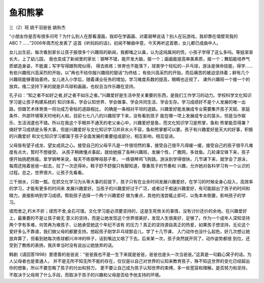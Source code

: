 鱼和熊掌
================

三（2）班 姚千羽爸爸 姚秋杰

“小朋友你是否有很多问号？为什么别人在那看漫画，我却在学画画、对着钢琴说话？别人在玩游戏，我却靠在墙壁背我的ABC？……”2006年周杰伦发表了
这首《听妈妈的话》，初闻不解曲中意，今天再听这首歌，女儿都已成曲中人。

女儿出生前，每次看到家长让孩子报很多个兴趣班的新闻，我都嗤之以鼻，认为这纯属闲的慌，小孩子学得了这么多吗。等娃渐渐长大，上了幼儿园，
我也变成了新闻里的家长：钢琴不错，能开发大脑，报一个；画画能提高审美素质，报一个；舞蹈能培养气质塑造身姿，不能漏；写字写得跟狗爬似得，
得去练练；体育也不能落下，球类学个轻松的--乒乓球，游泳是保命技能，得学……有些兴趣班兴高采烈的开始，以”再也不给你报兴趣班的狠话”为终结；
有些兴高采烈的开始，而后痛苦的被迫坚持着；鲜有几个兴趣班能够善始善终。女儿进入小学后，随着课业任务的增加，学习难度系数的提高，眼睛也近视了，
课外兴趣班一个接一个的放弃。维二坚持下来的就是乒乓球和画画，也权且当作乐趣在坚持。

孔子曰：“知之者不如好之者,好之者不如乐之者。”兴趣爱好是生活中至关重要的东西，是我们工作学习的动力。学校科学文化知识学习是让孩子构建系统的
知识体系，学会认知世界、学会做事、学会共同生活、学会生存。学习成绩好不是个人发展的唯一出路，但跟艺术体育类一将功成万骨枯的道路相比，
的确是一条相对平坦的道路。兴趣爱好能发展成专业需要集齐孩子天赋、家庭条件、外部环境等天时地利人和，目前七七八八的兴趣班学下来，没有看到孩子
能在哪一项上发展成专业的苗头，但是当作娱乐、生活消遣也不错。所以在我这个手眼并不通天的老父亲心中，兴趣爱好是鱼，而文化知识学习是熊掌，鱼和
熊掌能否得兼？搞好学习成绩是头等大事，但是兴趣爱好与文化知识学习并非水火不容，鱼和熊掌都可以要。孩子有兴趣爱好是天大的好事，积极的兴趣爱好
和文化知识学习都属于孩子全面发展的重要组成部分，相互影响，相互促进。

父母皆有望子成龙、望女成凤之心。接受自己的父母平凡是一件很坦然的事，接受自己很平凡得缓一缓，接受自己的孩子很平凡难度有点大，暂时不想接受。
从孩子稍微懂点事起，就给她报了各种兴趣班，发展个性，广撒网，多敛鱼。几轮课交锋下来，孩子便开始挑肥拣瘦。拿学钢琴来说，每天不练钢琴母慈子孝，
一练钢琴鸡飞狗跳。游泳到学得很快，几节课下来，就学会了游泳，每周还拖着爸爸一起去，拉了一次还得补。鞋子舒不舒服只有脚知道，尊重孩子的节奏和
兴趣，允许她对各科学习有一个认识的过程。总之，世界很大，让孩子先看看。 

三千弱水，只取一瓢。在抓文化学习为头等大事的前提下，孩子只有在业余时间发展兴趣爱好。在学习的时候全身心投入，高效率的学习，才能有更多的时间来
发展兴趣爱好。当孩子的兴趣爱好过于广泛，或者过于痴迷兴趣爱好，有可能超出了孩子的时间和精力，直接影响到学习成绩。帮助孩子选择一个两个兴趣爱好
做为重点，其他的浅尝辄止即可，以免本末倒置，影响孩子的学习。

锲而舍之,朽木不折；锲而不舍,金石可镂。文化学习是必须要坚持的，这是生死攸关的事情，没有讨价还价的余地。在兴趣爱好上，最重要的不是让孩子做无
意义的坚持，而是让她发现这个世界很美好，发现人生很美好，足够了。作为一个成年人深知坚持两个字有多难，何苦再为难孩子、让她承受她这个年纪不该有
的压力？真正的坚持源自真正的热爱，如果孩子想坚持，无论这个爱好多么不靠谱，我们做父母的都要支持。想起孩子刚学乒乓球那会儿，学了十几节课，
入门动作也没什么起色，好几次想让她放弃算了，但看到她每次练球都兴冲冲的样子，话到嘴边又咽了下去。后来某一次，孩子突然就开窍了，动作姿势都很
到位，还受到了教练的表扬，我庆幸当时没有说出让她放弃的话。

韩剧《请回答1998》里德善的爸爸说：“爸爸我也不是一生下来就是爸爸，爸爸也是头一次当爸爸。”这真是一句戳心窝子的话。为人父母者也是普通人，
并不是无所不知无所不能的存在，仅仅是以自己对世界的认知来教育孩子，殊不知这世界的变化已经超出你的想象，所以不要忽略了孩子的付出和努力，
更不要让自己成为孩子认知世界的束缚，多一些宽容和理解。是否努力和坚持，不取决于父母用了什么手段，而取决于孩子的兴趣和父母是否给予他支持的环境。



